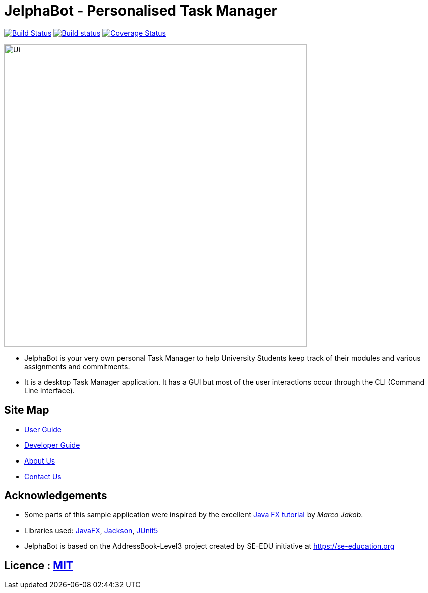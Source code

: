 = JelphaBot - Personalised Task Manager
ifdef::env-github,env-browser[:relfileprefix: docs/]

https://travis-ci.org/AY1920S2-CS2103T-F09-2/main[image:https://travis-ci.org/se-edu/addressbook-level3.svg?branch=master[Build Status]]
https://ci.appveyor.com/project/Clouddoggo/main/branch/master[image:https://ci.appveyor.com/api/projects/status/3vmwqwd4y4fc4ini/branch/master?svg=true[Build status]]
https://coveralls.io/github/AY1920S2-CS2103T-F09-2/main?branch=master[image:https://coveralls.io/repos/github/AY1920S2-CS2103T-F09-2/main/badge.svg?branch=master[Coverage Status]]


ifdef::env-github[]
image::docs/images/Ui.png[width="600"]
endif::[]
ifndef::env-github[]
image::docs/images/Ui.png[width="600"]
endif::[]

* JelphaBot is your very own personal Task Manager to help University Students keep track of their modules and various assignments and commitments.
* It is a desktop Task Manager application. It has a GUI but most of the user interactions occur through the CLI (Command Line Interface).

== Site Map

* <<UserGuide#, User Guide>>
* <<DeveloperGuide#, Developer Guide>>
//* <<LearningOutcomes#, Learning Outcomes>>
* <<AboutUs#, About Us>>
* <<ContactUs#, Contact Us>>

== Acknowledgements

* Some parts of this sample application were inspired by the excellent http://code.makery.ch/library/javafx-8-tutorial/[Java FX tutorial] by
_Marco Jakob_.
* Libraries used: https://openjfx.io/[JavaFX], https://github.com/FasterXML/jackson[Jackson], https://github.com/junit-team/junit5[JUnit5]
* JelphaBot is based on the AddressBook-Level3 project created by SE-EDU initiative at https://se-education.org

== Licence : link:LICENSE[MIT]
